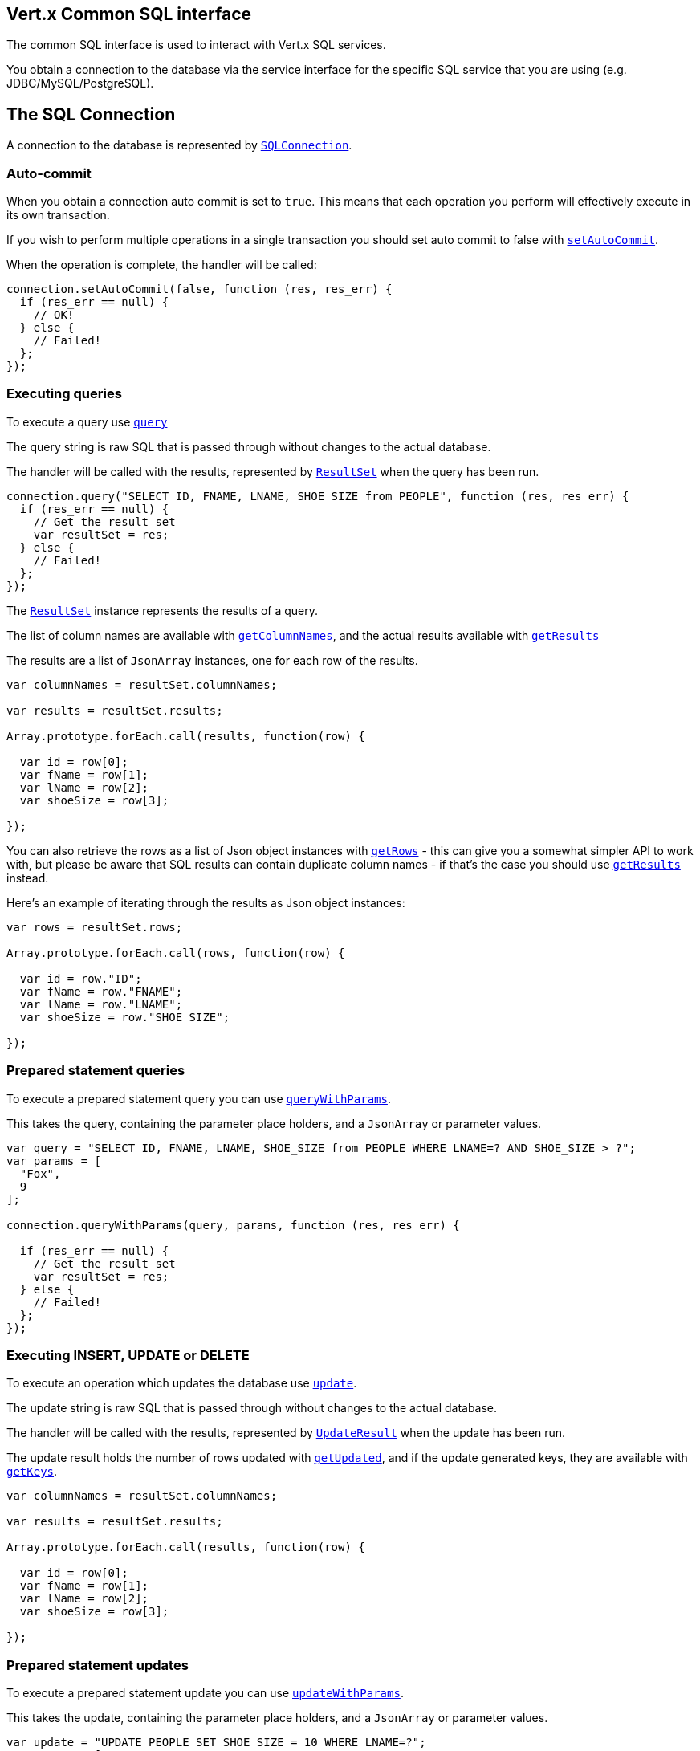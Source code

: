 == Vert.x Common SQL interface

The common SQL interface is used to interact with Vert.x SQL services.

You obtain a connection to the database via the service interface for the specific SQL service that you are using
(e.g. JDBC/MySQL/PostgreSQL).

== The SQL Connection

A connection to the database is represented by `link:jsdoc/sql_connection-SQLConnection.html[SQLConnection]`.

=== Auto-commit

When you obtain a connection auto commit is set to `true`. This means that each operation you perform will effectively
execute in its own transaction.

If you wish to perform multiple operations in a single transaction you should set auto commit to false with
`link:jsdoc/sql_connection-SQLConnection.html#setAutoCommit[setAutoCommit]`.

When the operation is complete, the handler will be called:

[source,java]
----
connection.setAutoCommit(false, function (res, res_err) {
  if (res_err == null) {
    // OK!
  } else {
    // Failed!
  };
});

----

=== Executing queries

To execute a query use `link:jsdoc/sql_connection-SQLConnection.html#query[query]`

The query string is raw SQL that is passed through without changes to the actual database.

The handler will be called with the results, represented by `link:../cheatsheet/ResultSet.html[ResultSet]` when the query has
been run.

[source,java]
----
connection.query("SELECT ID, FNAME, LNAME, SHOE_SIZE from PEOPLE", function (res, res_err) {
  if (res_err == null) {
    // Get the result set
    var resultSet = res;
  } else {
    // Failed!
  };
});

----

The `link:../cheatsheet/ResultSet.html[ResultSet]` instance represents the results of a query.

The list of column names are available with `link:../cheatsheet/ResultSet.html#columnNames[getColumnNames]`, and the actual results
available with `link:../cheatsheet/ResultSet.html#results[getResults]`

The results are a list of `JsonArray` instances, one for each row of the results.

[source,java]
----

var columnNames = resultSet.columnNames;

var results = resultSet.results;

Array.prototype.forEach.call(results, function(row) {

  var id = row[0];
  var fName = row[1];
  var lName = row[2];
  var shoeSize = row[3];

});


----

You can also retrieve the rows as a list of Json object instances with `link:../cheatsheet/ResultSet.html#rows[getRows]` -
this can give you a somewhat simpler API to work with, but please be aware that SQL results can contain duplicate
column names - if that's the case you should use `link:../cheatsheet/ResultSet.html#results[getResults]` instead.

Here's an example of iterating through the results as Json object instances:

[source,java]
----

var rows = resultSet.rows;

Array.prototype.forEach.call(rows, function(row) {

  var id = row."ID";
  var fName = row."FNAME";
  var lName = row."LNAME";
  var shoeSize = row."SHOE_SIZE";

});


----

=== Prepared statement queries

To execute a prepared statement query you can use
`link:jsdoc/sql_connection-SQLConnection.html#queryWithParams[queryWithParams]`.

This takes the query, containing the parameter place holders, and a `JsonArray` or parameter
values.

[source,java]
----

var query = "SELECT ID, FNAME, LNAME, SHOE_SIZE from PEOPLE WHERE LNAME=? AND SHOE_SIZE > ?";
var params = [
  "Fox",
  9
];

connection.queryWithParams(query, params, function (res, res_err) {

  if (res_err == null) {
    // Get the result set
    var resultSet = res;
  } else {
    // Failed!
  };
});


----

=== Executing INSERT, UPDATE or DELETE

To execute an operation which updates the database use `link:jsdoc/sql_connection-SQLConnection.html#update[update]`.

The update string is raw SQL that is passed through without changes to the actual database.

The handler will be called with the results, represented by `link:../cheatsheet/UpdateResult.html[UpdateResult]` when the update has
been run.

The update result holds the number of rows updated with `link:../cheatsheet/UpdateResult.html#updated[getUpdated]`, and
if the update generated keys, they are available with `link:../cheatsheet/UpdateResult.html#keys[getKeys]`.

[source,java]
----

var columnNames = resultSet.columnNames;

var results = resultSet.results;

Array.prototype.forEach.call(results, function(row) {

  var id = row[0];
  var fName = row[1];
  var lName = row[2];
  var shoeSize = row[3];

});


----

=== Prepared statement updates

To execute a prepared statement update you can use
`link:jsdoc/sql_connection-SQLConnection.html#updateWithParams[updateWithParams]`.

This takes the update, containing the parameter place holders, and a `JsonArray` or parameter
values.

[source,java]
----

var update = "UPDATE PEOPLE SET SHOE_SIZE = 10 WHERE LNAME=?";
var params = [
  "Fox"
];

connection.updateWithParams(update, params, function (res, res_err) {

  if (res_err == null) {

    var updateResult = res;

    console.log("No. of rows updated: " + updateResult.updated);

  } else {

    // Failed!

  };
});


----

=== Executing other operations

To execute any other database operation, e.g. a `CREATE TABLE` you can use
`link:jsdoc/sql_connection-SQLConnection.html#execute[execute]`.

The string is passed through without changes to the actual database. The handler is called when the operation
is complete

[source,java]
----

var sql = "CREATE TABLE PEOPLE (ID int generated by default as identity (start with 1 increment by 1) not null,FNAME varchar(255), LNAME varchar(255), SHOE_SIZE int);";

connection.execute(sql, function (execute, execute_err) {
  if (execute_err == null) {
    console.log("Table created !");
  } else {
    // Failed!
  };
});


----

=== Using transactions

To use transactions first set auto-commit to false with `link:jsdoc/sql_connection-SQLConnection.html#setAutoCommit[setAutoCommit]`.

You then do your transactional operations and when you want to commit or rollback use
`link:jsdoc/sql_connection-SQLConnection.html#commit[commit]` or
`link:jsdoc/sql_connection-SQLConnection.html#rollback[rollback]`.

Once the commit/rollback is complete the handler will be called and the next transaction will be automatically started.

[source,java]
----

// Do stuff with connection - updates etc

// Now commit

connection.commit(function (res, res_err) {
  if (res_err == null) {
    // Committed OK!
  } else {
    // Failed!
  };
});


----

=== Closing connections

When you've done with the connection you should return it to the pool with `link:jsdoc/sql_connection-SQLConnection.html#close[close]`.